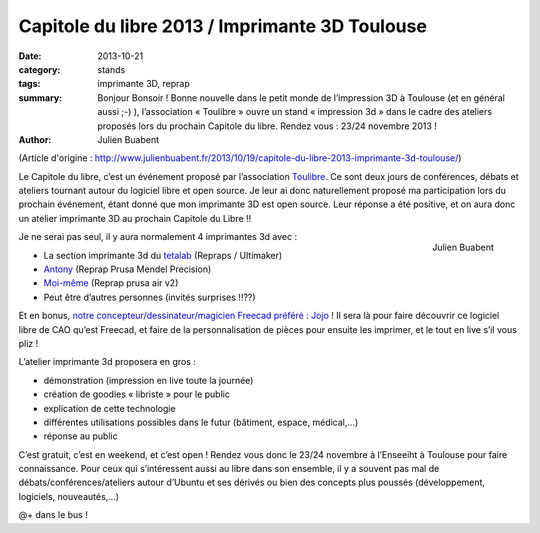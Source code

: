 ==================================================
Capitole du libre 2013 / Imprimante 3D Toulouse
==================================================

:date: 2013-10-21
:category: stands
:tags: imprimante 3D, reprap
:summary: Bonjour Bonsoir ! Bonne nouvelle dans le petit monde de l’impression 3D à Toulouse (et en général aussi ;-) ), l’association « Toulibre » ouvre un stand « impression 3d » dans le cadre des ateliers proposés lors du prochain Capitole du libre. Rendez vous : 23/24 novembre 2013 !
:author: Julien Buabent

(Article d'origine : http://www.julienbuabent.fr/2013/10/19/capitole-du-libre-2013-imprimante-3d-toulouse/)

Le Capitole du libre, c’est un événement proposé par l’association Toulibre_. Ce sont deux jours de conférences, débats et ateliers tournant autour du logiciel libre et open source. Je leur ai donc naturellement proposé ma participation lors du prochain événement, étant donné que mon imprimante 3D est open source. Leur réponse a été positive, et on aura donc un atelier imprimante 3D au prochain Capitole du Libre !!

.. figure:: /photos/imprimante-3D-julien-buabent-medium.jpg
    :align: right
    
    Julien Buabent

Je ne serai pas seul, il y aura normalement 4 imprimantes 3d avec :

* La section imprimante 3d du tetalab_ (Repraps / Ultimaker)
* Antony_ (Reprap Prusa Mendel Precision)
* `Moi-même`_ (Reprap prusa air v2)
* Peut être d’autres personnes (invités surprises !!??)

Et en bonus, `notre concepteur/dessinateur/magicien Freecad préféré : Jojo`_ ! Il sera là pour faire découvrir ce logiciel libre de CAO qu’est Freecad, et faire de la personnalisation de pièces pour ensuite les imprimer, et le tout en live s’il vous pliz !

L’atelier imprimante 3d proposera en gros :

* démonstration (impression en live toute la journée)
* création de goodies « libriste » pour le public
* explication de cette technologie
* différentes utilisations possibles dans le futur (bâtiment, espace, médical,…)
* réponse au public

C’est gratuit, c’est en weekend, et c’est open ! Rendez vous donc le 23/24 novembre à l’Enseeiht à Toulouse pour faire connaissance. Pour ceux qui s’intéressent aussi au libre dans son ensemble, il y a souvent pas mal de débats/conférences/ateliers autour d’Ubuntu et ses dérivés ou bien des concepts plus poussés (développement, logiciels, nouveautés,…)

@+ dans le bus !

.. _toulibre: http://toulibre.org
.. _tetalab: http://tetalab.org/
.. _`notre concepteur/dessinateur/magicien Freecad préféré : Jojo`: http://wood3dservices.fr/
.. _Antony: http://eyton-branhan.org/
.. _`Moi-même`: http://www.julienbuabent.fr/imprimante-3d/
